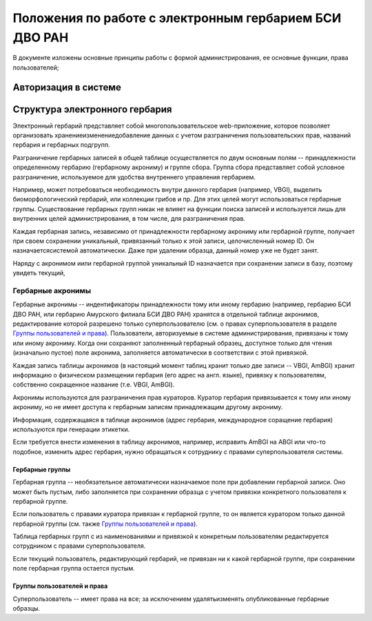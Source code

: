=======================================================
Положения по работе с электронным гербарием БСИ ДВО РАН
=======================================================

В документе изложены основные принципы работы с формой администрирования, ее основные функции,
права пользователей; 


---------------------
Авторизация в системе
---------------------





-------------------------------
Структура электронного гербария
-------------------------------

Электронный гербарий представляет собой многопользовательское web-приложение, которое позволяет
организовать хранение\изменение\добавление данных с учетом разграничения пользовательских прав, названий гербария и гербарных подгрупп.

Разграничение гербарных записей в общей таблице осуществляется по двум основным полям -- принадлежности определенному гербарию (гербарному акрониму) и группе сбора. Группа сбора представляет собой условное разграничение, используемое для удобства внутреннего управления гербарием. 

Например, может потребоваться необходимость внутри данного гербария (например, VBGI), выделить биоморфологический гербарий, или коллекции грибов и пр. Для этих целей могут использоваться гербарные группы. 
Существование гербарных групп никак не влияет на функции поиска записей и используется лишь для внутренних целей администрирования, в том числе, для разграничения прав.

Каждая гербарная запись, независимо от принадлежности гербарному акрониму или гербарной группе, получает при своем сохранении уникальный, привязанный только к этой записи, целочисленный номер ID. Он назначаетсясистемой автоматически. Даже при удалении образца, данный номер уже не будет занят.

Наряду с акронимом и\или гербарной группой уникальный  ID  назначается при сохранении записи в базу, поэтому увидеть текущий,


Гербарные акронимы
------------------

Гербарные акронимы -- индентификаторы принадлежности тому или иному гербарию (например, гербарию БСИ ДВО РАН, или гербарию Амурского филиала БСИ ДВО РАН) хранятся в отдельной таблице акронимов, редактирование которой разрешено только суперпользователю (см. о правах суперпользователя в разделе `Группы пользователей и права`_).
Пользователи, авторизуемые в системе администрирования, привязаны к тому или иному акрониму. Когда они сохраняют заполненный гербарный образец, доступное только для чтения (изначально пустое) поле акронима, заполняется автоматически в соответствии с этой привязкой.

Каждая запись таблицы акронимов (в настоящий момент таблиц хранит только две записи -- VBGI, AmBGI)
хранит информацию о физическом размещении гербария (его адрес на англ. языке), привязку к пользователям, собственно сокращенное название (т.е. VBGI, AmBGI).

Акронимы используются для разграничения прав кураторов. Куратор гербария привязывается к тому или иному акрониму, но не имеет доступа к гербарным записям принадлежащим другому акрониму.

Информация, содержащаяся в таблице акронимов (адрес гербария, международное соращение гербария) используются при генерации этикетки.

Если требуется внести изменения в таблицу акронимов, например, исправить AmBGI на ABGI или что-то подобное, изменить адрес гербария, нужно обращаться к сотруднику с правами суперпользователя системы.

Гербарные группы
~~~~~~~~~~~~~~~~

Гербарная группа -- необязательное автоматически назначаемое поле при добавлении гербарной записи.
Оно может быть пустым, либо заполняется при сохранении образца с учетом привязки конкретного пользователя
к гербарной группе. 

Если пользователь с правами куратора привязан к гербарной группе, то он является куратором только данной гербарной группы (см. также `Группы пользователей и права`_). 

Таблица гербарных групп с из наименованиями и привязкой к конкретным пользователям редактируется сотрудником с правами суперпользователя. 

Если текущий пользователь, редактирующий гербарий, не привязан ни к какой гербарной группе, при сохранении поле гербарная группа остается пустым.


Группы пользователей и права
~~~~~~~~~~~~~~~~~~~~~~~~~~~~

Суперпользователь -- имеет права на все; за исключением удалять\изменять опубликованные гербарные образцы. 





